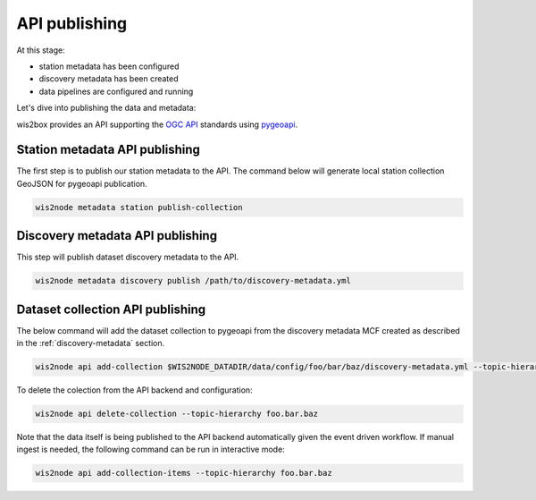 .. _api-publishing:

API publishing
==============

At this stage:

- station metadata has been configured
- discovery metadata has been created
- data pipelines are configured and running

Let's dive into publishing the data and metadata:

wis2box provides an API supporting the `OGC API`_ standards using `pygeoapi`_.

Station metadata API publishing
-------------------------------

The first step is to publish our station metadata to the API.  The command below
will generate local station collection GeoJSON for pygeoapi publication.

.. code-block:: bash

   wis2node metadata station publish-collection


Discovery metadata API publishing
---------------------------------

This step will publish dataset discovery metadata to the API.

.. code-block:: bash

   wis2node metadata discovery publish /path/to/discovery-metadata.yml


Dataset collection API publishing
---------------------------------

The below command will add the dataset collection to pygeoapi from the
discovery metadata MCF created as described in the :ref:`discovery-metadata` section.

.. code-block:: bash

   wis2node api add-collection $WIS2NODE_DATADIR/data/config/foo/bar/baz/discovery-metadata.yml --topic-hierarchy foo.bar.baz

To delete the colection from the API backend and configuration:

.. code-block:: bash

   wis2node api delete-collection --topic-hierarchy foo.bar.baz


Note that the data itself is being published to the API backend automatically given the event
driven workflow.  If manual ingest is needed, the following command can be run in interactive mode:

.. code-block:: bash

   wis2node api add-collection-items --topic-hierarchy foo.bar.baz



.. _`OGC API`: https://ogcapi.ogc.org
.. _`pygeoapi`: https://pygeoapi.io
